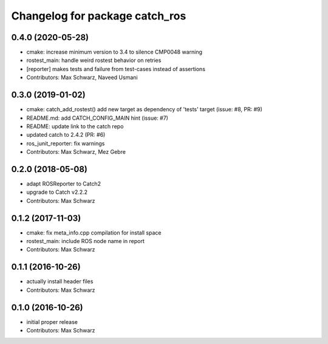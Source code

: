 ^^^^^^^^^^^^^^^^^^^^^^^^^^^^^^^
Changelog for package catch_ros
^^^^^^^^^^^^^^^^^^^^^^^^^^^^^^^

0.4.0 (2020-05-28)
------------------
* cmake: increase minimum version to 3.4 to silence CMP0048 warning
* rostest_main: handle weird rostest behavior on retries
* [reporter] makes tests and failure from test-cases instead of assertions
* Contributors: Max Schwarz, Naveed Usmani

0.3.0 (2019-01-02)
------------------
* cmake: catch_add_rostest() add new target as dependency of 'tests' target
  (issue: #8, PR: #9)
* README.md: add CATCH_CONFIG_MAIN hint (issue: #7)
* README: update link to the catch repo
* updated catch to 2.4.2 (PR: #6)
* ros_junit_reporter: fix warnings
* Contributors: Max Schwarz, Mez Gebre

0.2.0 (2018-05-08)
------------------
* adapt ROSReporter to Catch2
* upgrade to Catch v2.2.2
* Contributors: Max Schwarz

0.1.2 (2017-11-03)
------------------
* cmake: fix meta_info.cpp compilation for install space
* rostest_main: include ROS node name in report
* Contributors: Max Schwarz

0.1.1 (2016-10-26)
------------------
* actually install header files
* Contributors: Max Schwarz

0.1.0 (2016-10-26)
------------------
* initial proper release
* Contributors: Max Schwarz

